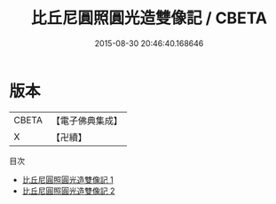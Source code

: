 #+TITLE: 比丘尼圓照圓光造雙像記 / CBETA

#+DATE: 2015-08-30 20:46:40.168646
* 版本
 |     CBETA|【電子佛典集成】|
 |         X|【卍續】    |
目次
 - [[file:KR6k0230_001.txt][比丘尼圓照圓光造雙像記 1]]
 - [[file:KR6k0230_002.txt][比丘尼圓照圓光造雙像記 2]]
